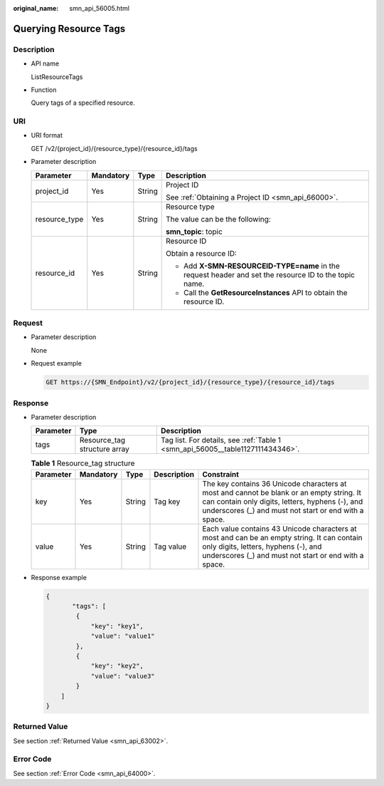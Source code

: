 :original_name: smn_api_56005.html

.. _smn_api_56005:

Querying Resource Tags
======================

Description
-----------

-  API name

   ListResourceTags

-  Function

   Query tags of a specified resource.

URI
---

-  URI format

   GET /v2/{project_id}/{resource_type}/{resource_id}/tags

-  Parameter description

   +-----------------+-----------------+-----------------+--------------------------------------------------------------------------------------------------------+
   | Parameter       | Mandatory       | Type            | Description                                                                                            |
   +=================+=================+=================+========================================================================================================+
   | project_id      | Yes             | String          | Project ID                                                                                             |
   |                 |                 |                 |                                                                                                        |
   |                 |                 |                 | See :ref:`Obtaining a Project ID <smn_api_66000>`.                                                     |
   +-----------------+-----------------+-----------------+--------------------------------------------------------------------------------------------------------+
   | resource_type   | Yes             | String          | Resource type                                                                                          |
   |                 |                 |                 |                                                                                                        |
   |                 |                 |                 | The value can be the following:                                                                        |
   |                 |                 |                 |                                                                                                        |
   |                 |                 |                 | **smn_topic**: topic                                                                                   |
   +-----------------+-----------------+-----------------+--------------------------------------------------------------------------------------------------------+
   | resource_id     | Yes             | String          | Resource ID                                                                                            |
   |                 |                 |                 |                                                                                                        |
   |                 |                 |                 | Obtain a resource ID:                                                                                  |
   |                 |                 |                 |                                                                                                        |
   |                 |                 |                 | -  Add **X-SMN-RESOURCEID-TYPE=name** in the request header and set the resource ID to the topic name. |
   |                 |                 |                 | -  Call the **GetResourceInstances** API to obtain the resource ID.                                    |
   +-----------------+-----------------+-----------------+--------------------------------------------------------------------------------------------------------+

Request
-------

-  Parameter description

   None

-  Request example

   .. code-block:: text

      GET https://{SMN_Endpoint}/v2/{project_id}/{resource_type}/{resource_id}/tags

Response
--------

-  Parameter description

   +-----------+------------------------------+--------------------------------------------------------------------------------+
   | Parameter | Type                         | Description                                                                    |
   +===========+==============================+================================================================================+
   | tags      | Resource_tag structure array | Tag list. For details, see :ref:`Table 1 <smn_api_56005__table1127111434346>`. |
   +-----------+------------------------------+--------------------------------------------------------------------------------+

   .. _smn_api_56005__table1127111434346:

   .. table:: **Table 1** Resource_tag structure

      +-----------+-----------+--------+-------------+------------------------------------------------------------------------------------------------------------------------------------------------------------------------------------------------------+
      | Parameter | Mandatory | Type   | Description | Constraint                                                                                                                                                                                           |
      +===========+===========+========+=============+======================================================================================================================================================================================================+
      | key       | Yes       | String | Tag key     | The key contains 36 Unicode characters at most and cannot be blank or an empty string. It can contain only digits, letters, hyphens (-), and underscores (_) and must not start or end with a space. |
      +-----------+-----------+--------+-------------+------------------------------------------------------------------------------------------------------------------------------------------------------------------------------------------------------+
      | value     | Yes       | String | Tag value   | Each value contains 43 Unicode characters at most and can be an empty string. It can contain only digits, letters, hyphens (-), and underscores (_) and must not start or end with a space.          |
      +-----------+-----------+--------+-------------+------------------------------------------------------------------------------------------------------------------------------------------------------------------------------------------------------+

-  Response example

   .. code-block::

      {
             "tags": [
              {
                  "key": "key1",
                  "value": "value1"
              },
              {
                  "key": "key2",
                  "value": "value3"
              }
          ]
      }

Returned Value
--------------

See section :ref:`Returned Value <smn_api_63002>`.

Error Code
----------

See section :ref:`Error Code <smn_api_64000>`.
